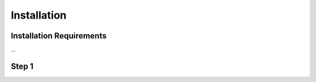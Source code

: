 Installation
============

.. _installation_requirements:
Installation Requirements
-------------------------
...

Step 1
------
